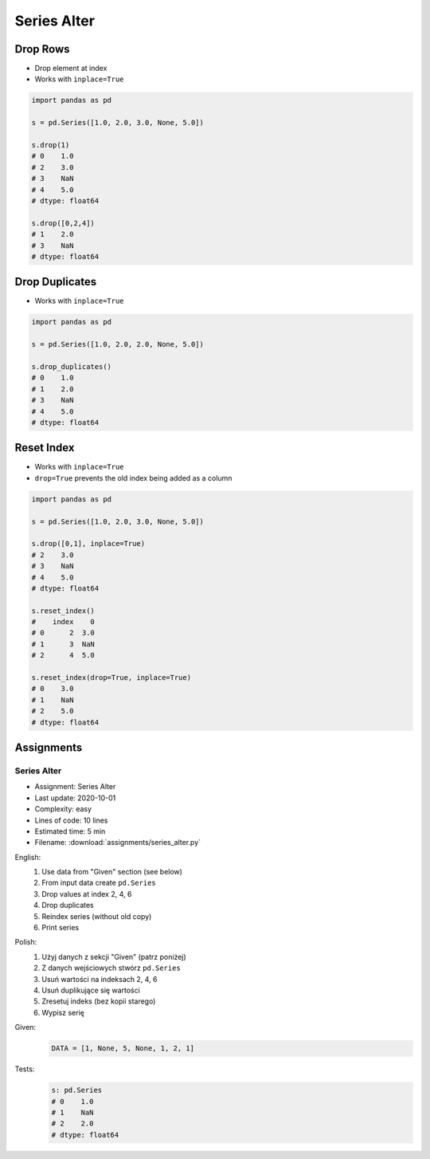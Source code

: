 ************
Series Alter
************


Drop Rows
=========
* Drop element at index
* Works with ``inplace=True``

.. code-block:: python

    import pandas as pd

    s = pd.Series([1.0, 2.0, 3.0, None, 5.0])

    s.drop(1)
    # 0    1.0
    # 2    3.0
    # 3    NaN
    # 4    5.0
    # dtype: float64

    s.drop([0,2,4])
    # 1    2.0
    # 3    NaN
    # dtype: float64


Drop Duplicates
===============
* Works with ``inplace=True``

.. code-block:: python

    import pandas as pd

    s = pd.Series([1.0, 2.0, 2.0, None, 5.0])

    s.drop_duplicates()
    # 0    1.0
    # 1    2.0
    # 3    NaN
    # 4    5.0
    # dtype: float64


Reset Index
===========
* Works with ``inplace=True``
* ``drop=True`` prevents the old index being added as a column

.. code-block:: python

    import pandas as pd

    s = pd.Series([1.0, 2.0, 3.0, None, 5.0])

    s.drop([0,1], inplace=True)
    # 2    3.0
    # 3    NaN
    # 4    5.0
    # dtype: float64

    s.reset_index()
    #    index    0
    # 0      2  3.0
    # 1      3  NaN
    # 2      4  5.0

    s.reset_index(drop=True, inplace=True)
    # 0    3.0
    # 1    NaN
    # 2    5.0
    # dtype: float64


Assignments
===========

Series Alter
------------
* Assignment: Series Alter
* Last update: 2020-10-01
* Complexity: easy
* Lines of code: 10 lines
* Estimated time: 5 min
* Filename: :download:`assignments/series_alter.py`

English:
    #. Use data from "Given" section (see below)
    #. From input data create ``pd.Series``
    #. Drop values at index 2, 4, 6
    #. Drop duplicates
    #. Reindex series (without old copy)
    #. Print series

Polish:
    #. Użyj danych z sekcji "Given" (patrz poniżej)
    #. Z danych wejściowych stwórz ``pd.Series``
    #. Usuń wartości na indeksach 2, 4, 6
    #. Usuń duplikujące się wartości
    #. Zresetuj indeks (bez kopii starego)
    #. Wypisz serię

Given:
    .. code-block:: python

        DATA = [1, None, 5, None, 1, 2, 1]

Tests:
    .. code-block:: python

        s: pd.Series
        # 0    1.0
        # 1    NaN
        # 2    2.0
        # dtype: float64
